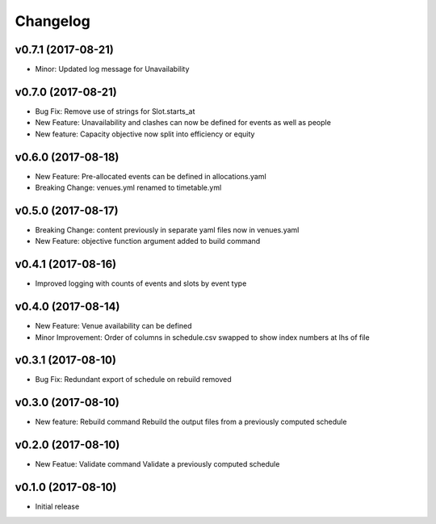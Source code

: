Changelog
#########

v0.7.1 (2017-08-21)
-------------------
* Minor: Updated log message for Unavailability

v0.7.0 (2017-08-21)
-------------------
* Bug Fix: Remove use of strings for Slot.starts_at

* New Feature: Unavailability and clashes can now be defined for events as well
  as people

* New feature: Capacity objective now split into efficiency or equity

v0.6.0 (2017-08-18)
-------------------
* New Feature: Pre-allocated events can be defined in allocations.yaml

* Breaking Change: venues.yml renamed to timetable.yml

v0.5.0 (2017-08-17)
-------------------
* Breaking Change: content previously in separate yaml files now in venues.yaml

* New Feature: objective function argument added to build command

v0.4.1 (2017-08-16)
-------------------
* Improved logging with counts of events and slots by event type

v0.4.0 (2017-08-14)
-------------------
* New Feature: Venue availability can be defined

* Minor Improvement: Order of columns in schedule.csv swapped to show index
  numbers at lhs of file

v0.3.1 (2017-08-10)
-------------------
* Bug Fix: Redundant export of schedule on rebuild removed

v0.3.0 (2017-08-10)
-------------------
* New feature: Rebuild command
  Rebuild the output files from a previously computed schedule

v0.2.0 (2017-08-10)
-------------------
* New Featue: Validate command
  Validate a previously computed schedule

v0.1.0 (2017-08-10)
-------------------
* Initial release
